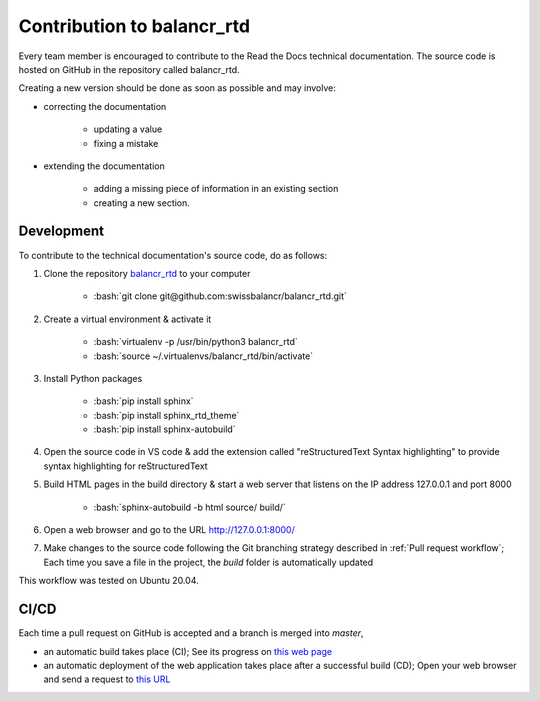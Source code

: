 ===========================
Contribution to balancr_rtd
===========================

Every team member is encouraged to contribute to the Read the Docs technical documentation. The source code is hosted on GitHub in the repository called balancr_rtd. 

Creating a new version should be done as soon as possible and may involve:

- correcting the documentation

    - updating a value
    - fixing a mistake
    
- extending the documentation

    - adding a missing piece of information in an existing section
    - creating a new section.

Development
===========

To contribute to the technical documentation's source code, do as follows:

1. Clone the repository `balancr_rtd <https://github.com/swissbalancr/balancr_rtd/>`_ to your computer

    - :bash:`git clone git@github.com:swissbalancr/balancr_rtd.git`

2. Create a virtual environment & activate it

    - :bash:`virtualenv -p /usr/bin/python3 balancr_rtd`
    - :bash:`source ~/.virtualenvs/balancr_rtd/bin/activate`

3. Install Python packages

    - :bash:`pip install sphinx`
    - :bash:`pip install sphinx_rtd_theme`
    - :bash:`pip install sphinx-autobuild`

4. Open the source code in VS code & add the extension called "reStructuredText Syntax highlighting" to provide syntax highlighting for reStructuredText
5. Build HTML pages in the build directory & start a web server that listens on the IP address 127.0.0.1 and port 8000

    - :bash:`sphinx-autobuild -b html source/ build/`

6. Open a web browser and go to the URL `http://127.0.0.1:8000/ <http://127.0.0.1:8000/>`_
7. Make changes to the source code following the Git branching strategy described in :ref:`Pull request workflow`; Each time you save a file in the project, the `build` folder is automatically updated

This workflow was tested on Ubuntu 20.04.

CI/CD
=====

Each time a pull request on GitHub is accepted and a branch is merged into `master`, 

- an automatic build takes place (CI); See its progress on `this web page <https://readthedocs.org/projects/balancr-rtd/>`_
- an automatic deployment of the web application takes place after a successful build (CD); Open your web browser and send a request to `this URL <https://balancr-rtd.readthedocs.io/en/latest/>`_